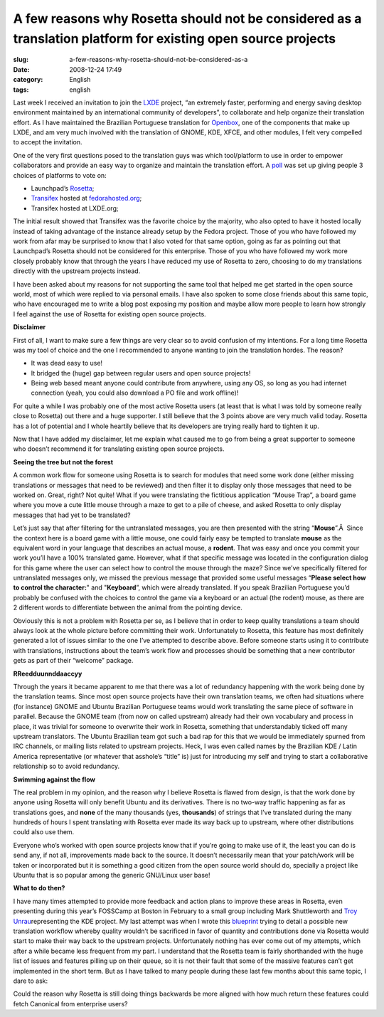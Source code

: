 A few reasons why Rosetta should not be considered as a translation platform for existing open source projects
##############################################################################################################
:slug: a-few-reasons-why-rosetta-should-not-be-considered-as-a
:date: 2008-12-24 17:49
:category: English
:tags: english

Last week I received an invitation to join the
`LXDE <http://lxde.org/>`__ project, “an extremely faster, performing
and energy saving desktop environment maintained by an international
community of developers”, to collaborate and help organize their
translation effort. As I have maintained the Brazilian Portuguese
translation for
`Openbox <http://icculus.org/openbox/index.php/Main_Page>`__, one of the
components that make up LXDE, and am very much involved with the
translation of GNOME, KDE, XFCE, and other modules, I felt very
compelled to accept the invitation.

One of the very first questions posed to the translation guys was which
tool/platform to use in order to empower collaborators and provide an
easy way to organize and maintain the translation effort. A
`poll <http://forum.lxde.org/viewtopic.php?f=12&t=163>`__ was set up
giving people 3 choices of platforms to vote on:

-  Launchpad’s `Rosetta <https://www.launchpad.net/rosetta>`__;
-  `Transifex <http://www.transifex.org/>`__ hosted at
   `fedorahosted.org <https://fedorahosted.org/transifex/>`__;
-  Transifex hosted at LXDE.org;

The initial result showed that Transifex was the favorite choice by the
majority, who also opted to have it hosted locally instead of taking
advantage of the instance already setup by the Fedora project. Those of
you who have followed my work from afar may be surprised to know that I
also voted for that same option, going as far as pointing out that
Launchpad’s Rosetta should not be considered for this enterprise. Those
of you who have followed my work more closely probably know that through
the years I have reduced my use of Rosetta to zero, choosing to do my
translations directly with the upstream projects instead.

I have been asked about my reasons for not supporting the same tool that
helped me get started in the open source world, most of which were
replied to via personal emails. I have also spoken to some close friends
about this same topic, who have encouraged me to write a blog post
exposing my position and maybe allow more people to learn how strongly I
feel against the use of Rosetta for existing open source projects.

**Disclaimer**

First of all, I want to make sure a few things are very clear so to
avoid confusion of my intentions. For a long time Rosetta was my tool of
choice and the one I recommended to anyone wanting to join the
translation hordes. The reason?

-  It was dead easy to use!
-  It bridged the (huge) gap between regular users and open source
   projects!
-  Being web based meant anyone could contribute from anywhere, using
   any OS, so long as you had internet connection (yeah, you could also
   download a PO file and work offline)!

For quite a while I was probably one of the most active Rosetta users
(at least that is what I was told by someone really close to Rosetta)
out there and a huge supporter. I still believe that the 3 points above
are very much valid today. Rosetta has a lot of potential and I whole
heartily believe that its developers are trying really hard to tighten
it up.

Now that I have added my disclaimer, let me explain what caused me to go
from being a great supporter to someone who doesn’t recommend it for
translating existing open source projects.

**Seeing the tree but not the forest**

A common work flow for someone using Rosetta is to search for modules
that need some work done (either missing translations or messages that
need to be reviewed) and then filter it to display only those messages
that need to be worked on. Great, right? Not quite! What if you were
translating the fictitious application “Mouse Trap”, a board game where
you move a cute little mouse through a maze to get to a pile of cheese,
and asked Rosetta to only display messages that had yet to be
translated?

Let’s just say that after filtering for the untranslated messages, you
are then presented with the string “\ **Mouse**\ ”.Â  Since the context
here is a board game with a little mouse, one could fairly easy be
tempted to translate **mouse** as the equivalent word in your language
that describes an actual mouse, a **rodent**. That was easy and once you
commit your work you’ll have a 100% translated game. However, what if
that specific message was located in the configuration dialog for this
game where the user can select how to control the mouse through the
maze? Since we’ve specifically filtered for untranslated messages only,
we missed the previous message that provided some useful messages
“\ **Please select how to control the character:**" and
"**Keyboard**\ ”, which were already translated. If you speak Brazilian
Portuguese you’d probably be confused with the choices to control the
game via a keyboard or an actual (the rodent) mouse, as there are 2
different words to differentiate between the animal from the pointing
device.

Obviously this is not a problem with Rosetta per se, as I believe that
in order to keep quality translations a team should always look at the
whole picture before committing their work. Unfortunately to Rosetta,
this feature has most definitely generated a lot of issues similar to
the one I’ve attempted to describe above. Before someone starts using it
to contribute with translations, instructions about the team’s work flow
and processes should be something that a new contributor gets as part of
their “welcome” package.

**RReedduunnddaaccyy**

Through the years it became apparent to me that there was a lot of
redundancy happening with the work being done by the translation teams.
Since most open source projects have their own translation teams, we
often had situations where (for instance) GNOME and Ubuntu Brazilian
Portuguese teams would work translating the same piece of software in
parallel. Because the GNOME team (from now on called upstream) already
had their own vocabulary and process in place, it was trivial for
someone to overwrite their work in Rosetta, something that
understandably ticked off many upstream translators. The Ubuntu
Brazilian team got such a bad rap for this that we would be immediately
spurned from IRC channels, or mailing lists related to upstream
projects. Heck, I was even called names by the Brazilian KDE / Latin
America representative (or whatever that asshole’s “title” is) just for
introducing my self and trying to start a collaborative relationship so
to avoid redundancy.

**Swimming against the flow**

The real problem in my opinion, and the reason why I believe Rosetta is
flawed from design, is that the work done by anyone using Rosetta will
only benefit Ubuntu and its derivatives. There is no two-way traffic
happening as far as translations goes, and **none** of the many
thousands (yes, **thousands**) of strings that I’ve translated during
the many hundreds of hours I spent translating with Rosetta ever made
its way back up to upstream, where other distributions could also use
them.

Everyone who’s worked with open source projects know that if you’re
going to make use of it, the least you can do is send any, if not all,
improvements made back to the source. It doesn’t necessarily mean that
your patch/work will be taken or incorporated but it is something a good
citizen from the open source world should do, specially a project like
Ubuntu that is so popular among the generic GNU/Linux user base!

**What to do then?**

I have many times attempted to provide more feedback and action plans to
improve these areas in Rosetta, even presenting during this year’s
FOSSCamp at Boston in February to a small group including Mark
Shuttleworth and `Troy
Unrau <http://troy-at-kde.livejournal.com/>`__\ representing the KDE
project. My last attempt was when I wrote this
`blueprint <https://blueprints.edge.launchpad.net/rosetta/+spec/translation-workflow-and-notification-system>`__
trying to detail a possible new translation workflow whereby quality
wouldn’t be sacrificed in favor of quantity and contributions done via
Rosetta would start to make their way back to the upstream projects.
Unfortunately nothing has ever come out of my attempts, which after a
while became less frequent from my part. I understand that the Rosetta
team is fairly shorthanded with the huge list of issues and features
pilling up on their queue, so it is not their fault that some of the
massive features can’t get implemented in the short term. But as I have
talked to many people during these last few months about this same
topic, I dare to ask:

Could the reason why Rosetta is still doing things backwards be more
aligned with how much return these features could fetch Canonical from
enterprise users?
